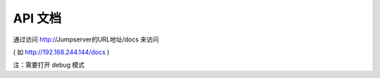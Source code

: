 API 文档
==========================

通过访问 http://Jumpserver的URL地址/docs 来访问

( 如 http://192.168.244.144/docs )

注：需要打开 debug 模式
